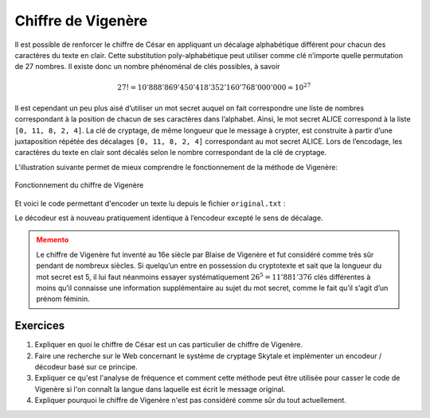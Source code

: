 ###################
Chiffre de Vigenère
###################
        
Il est possible de renforcer le chiffre de César en appliquant un décalage
alphabétique différent pour chacun des caractères du texte en clair. Cette
substitution poly-alphabétique peut utiliser comme clé n’importe quelle
permutation de 27 nombres. Il existe donc un nombre phénoménal de clés
possibles, à savoir

..  math::

    27! = 10'888'869'450'418'352'160'768'000'000 \approx 10^{27}

..  only:: html

    ..  sidebar:: Blaise Vigenère (1523 - 1596)

        ..  figure:: figures/vigenere-portrait.png
            :align: center
            :width: 95%

            Blaise Vigenère (1523 - 1596)

..  only:: latex

    ..  figure:: figures/vigenere-portrait.png
        :align: center
        :width: 20%

        Blaise Vigenère (1523 - 1596)


Il est cependant un peu plus aisé d’utiliser un mot secret auquel on fait
correspondre une liste de nombres correspondant à la position de chacun de ses
caractères dans l’alphabet. Ainsi, le mot secret ALICE correspond à la liste
``[0, 11, 8, 2, 4]``. La clé de cryptage, de même longueur que le message à
crypter, est construite à partir d’une juxtaposition répétée des décalages ``[0,
11, 8, 2, 4]`` correspondant au mot secret ALICE. Lors de l’encodage, les
caractères du texte en clair sont décalés selon le nombre correspondant de la
clé de cryptage.

..  raw:: html

    <div class="clearfix"></div>

L’illustration suivante permet de mieux comprendre le fonctionnement de la
méthode de Vigenère:

..  figure:: figures/vigenere-fonctionnement.png
    :align: center
    :width: 75%

    Fonctionnement du chiffre de Vigenère

Et voici le code permettant d'encoder un texte lu depuis le fichier ``original.txt`` :
    
..  code-block:: python
    :linenos:
        
    import string
    key = "ALICE"
    alphabet = string.ascii_uppercase + " " 

    def encode(text):
        keyList = []
        for ch in key:
            i = alphabet.index(ch)
            keyList.append(i)
        print "keyList:", keyList
        enc = ""
        for n in range(len(text)):
            ch = text[n]
            if ch != "\n":
                i = alphabet.index(ch)  
                k = n % len(key)                
                ch = alphabet[(i + keyList[k]) % 27]      
            enc += ch
        return enc

    fInp = open("original.txt")
    text = fInp.read()
    fInp.close() 

    print "Original:\n", text
    krypto = encode(text)
    print "Krypto:\n", krypto

    fOut = open("secret.txt", "w")    
    for ch in krypto:
        fOut.write(ch)
    fOut.close()


 	

Le décodeur est à nouveau pratiquement identique à l’encodeur excepté le sens de décalage.

    
..  code-block:: python
    :linenos:
        
    import string
    key = "ALICE"
    alphabet = string.ascii_uppercase + " " 

    def decode(text):
        keyList = []
        for ch in key:
            i = alphabet.index(ch)
            keyList.append(i)
        print "keyList:", keyList
        enc = ""
        for n in range(len(text)):
            ch = text[n]
            if ch != "\n":
                i = alphabet.index(ch)
                k = n % len(key)
                ch = alphabet[(i - keyList[k]) % 27]
            enc += ch
        return enc

    fInp = open("secret.txt")
    krypto = fInp.read()
    fInp.close() 

    print "Krypto:\n", krypto
    msg = decode(krypto)
    print "Message:\n", msg

    fOut = open("message.txt", "w")
    for ch in msg:
        fOut.write(ch)
    fOut.close()

  	
	
..  admonition:: Memento
    :class: warning

    Le chiffre de Vigenère fut inventé au 16e siècle par Blaise de Vigenère et
    fut considéré comme très sûr pendant de nombreux siècles. Si quelqu’un entre
    en possession du cryptotexte et sait que la longueur du mot secret est 5, il
    lui faut néanmoins essayer systématiquement :math:`26^5  = 11'881'376` clés
    différentes à moins qu’il connaisse une information supplémentaire au sujet
    du mot secret, comme le fait qu’il s’agit d’un prénom féminin.



Exercices 
=========

1.  Expliquer en quoi le chiffre de César est un cas particulier de chiffre de Vigenère.


2.  Faire une recherche sur le Web concernant le système de cryptage Skytale et
    implémenter un encodeur / décodeur basé sur ce principe.

3.  Expliquer ce qu'est l'analyse de fréquence et comment cette méthode peut
    être utilisée pour casser le code de Vigenère si l'on connaît la langue dans
    laquelle est écrit le message original.

4.  Expliquer pourquoi le chiffre de Vigenère n'est pas considéré comme sûr du
    tout actuellement.